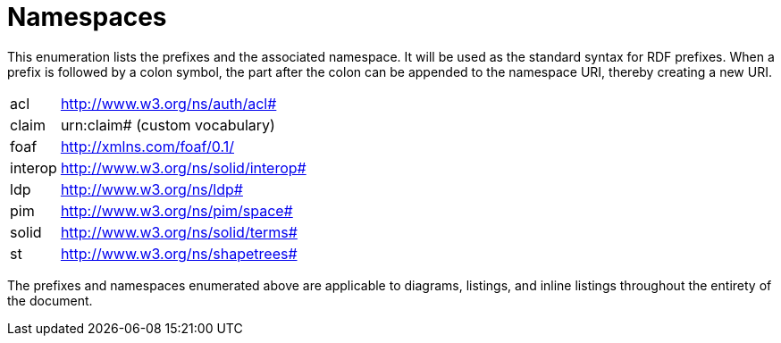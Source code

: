 [glossary]
= Namespaces

This enumeration lists the prefixes and the associated namespace.
It will be used as the standard syntax for RDF prefixes.
When a prefix is followed by a colon symbol, the part after the colon can be appended to the namespace URI, thereby creating a new URI.

[glossary]
[horizontal]
acl:: http://www.w3.org/ns/auth/acl#
claim:: urn:claim# (custom vocabulary)
foaf:: http://xmlns.com/foaf/0.1/
interop:: http://www.w3.org/ns/solid/interop#
ldp:: http://www.w3.org/ns/ldp#
pim:: http://www.w3.org/ns/pim/space#
solid:: http://www.w3.org/ns/solid/terms#
st:: http://www.w3.org/ns/shapetrees#

The prefixes and namespaces enumerated above are applicable to diagrams, listings, and inline listings throughout the entirety of the document.